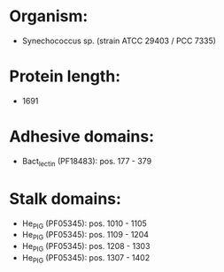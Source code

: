 * Organism:
- Synechococcus sp. (strain ATCC 29403 / PCC 7335)
* Protein length:
- 1691
* Adhesive domains:
- Bact_lectin (PF18483): pos. 177 - 379
* Stalk domains:
- He_PIG (PF05345): pos. 1010 - 1105
- He_PIG (PF05345): pos. 1109 - 1204
- He_PIG (PF05345): pos. 1208 - 1303
- He_PIG (PF05345): pos. 1307 - 1402

